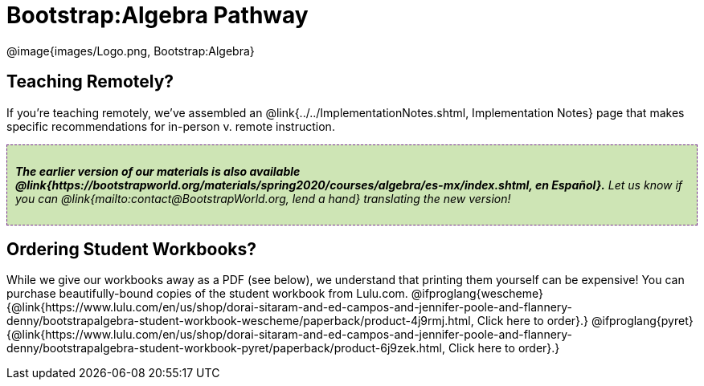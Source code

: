 = Bootstrap:Algebra Pathway

++++
<style>
.announcement {
	font-style: italic;
    background: #B6D990aa;
    border: #75328A 1px dashed;
    padding: 10px;
}
.announcement a {
	color: black;
	text-decoration: underline;
}
</style>
++++

[.logo]
@image{images/Logo.png, Bootstrap:Algebra}

== Teaching Remotely?
If you're teaching remotely, we've assembled an @link{../../ImplementationNotes.shtml, Implementation Notes} page that makes specific recommendations for in-person v. remote instruction.


[.announcement]
**The earlier version of our materials is also available @link{https://bootstrapworld.org/materials/spring2020/courses/algebra/es-mx/index.shtml, en Español}.** Let us know if you can @link{mailto:contact@BootstrapWorld.org, lend a hand} translating the new version!

== Ordering Student Workbooks?
While we give our workbooks away as a PDF (see below), we understand that printing them yourself can be expensive! You can purchase beautifully-bound copies of the student workbook from Lulu.com. 
@ifproglang{wescheme}{@link{https://www.lulu.com/en/us/shop/dorai-sitaram-and-ed-campos-and-jennifer-poole-and-flannery-denny/bootstrapalgebra-student-workbook-wescheme/paperback/product-4j9rmj.html, Click here to order}.}
@ifproglang{pyret}{@link{https://www.lulu.com/en/us/shop/dorai-sitaram-and-ed-campos-and-jennifer-poole-and-flannery-denny/bootstrapalgebra-student-workbook-pyret/paperback/product-6j9zek.html, Click here to order}.}

